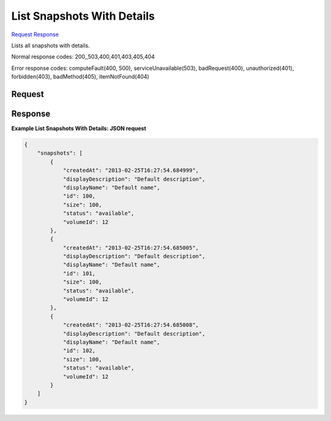 
List Snapshots With Details
===========================

`Request <GET_list_snapshots_with_details_v2.1_tenant_id_os-snapshots_detail.rst#request>`__
`Response <GET_list_snapshots_with_details_v2.1_tenant_id_os-snapshots_detail.rst#response>`__

.. rest_method:: GET /v2.1/{tenant_id}/os-snapshots/detail

Lists all snapshots with details.



Normal response codes: 200,,503,400,401,403,405,404

Error response codes: computeFault(400, 500), serviceUnavailable(503), badRequest(400),
unauthorized(401), forbidden(403), badMethod(405), itemNotFound(404)

Request
^^^^^^^

.. rest_parameters:: parameters.yaml

	- tenant_id: tenant_id







Response
^^^^^^^^





**Example List Snapshots With Details: JSON request**


.. code::

    {
        "snapshots": [
            {
                "createdAt": "2013-02-25T16:27:54.684999",
                "displayDescription": "Default description",
                "displayName": "Default name",
                "id": 100,
                "size": 100,
                "status": "available",
                "volumeId": 12
            },
            {
                "createdAt": "2013-02-25T16:27:54.685005",
                "displayDescription": "Default description",
                "displayName": "Default name",
                "id": 101,
                "size": 100,
                "status": "available",
                "volumeId": 12
            },
            {
                "createdAt": "2013-02-25T16:27:54.685008",
                "displayDescription": "Default description",
                "displayName": "Default name",
                "id": 102,
                "size": 100,
                "status": "available",
                "volumeId": 12
            }
        ]
    }
    

